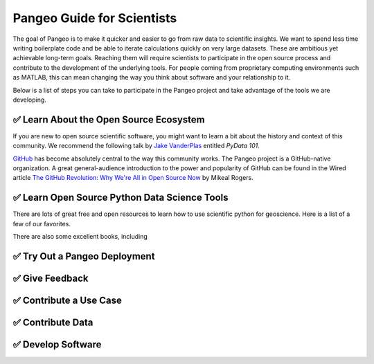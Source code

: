 .. _quickstart:

Pangeo Guide for Scientists
===========================

The goal of Pangeo is to make it quicker and easier to go from raw data to
scientific insights.
We want to spend less time writing boilerplate code and be able to iterate
calculations quickly on very large datasets.
These are ambitious yet achievable long-term goals.
Reaching them will require scientists to participate in the open source process
and contribute to the development of the underlying tools.
For people coming from proprietary computing environments such as MATLAB, this
can mean changing the way you think about software and your relationship to it.

Below is a list of steps you can take to participate in the Pangeo project and
take advantage of the tools we are developing.

✅ Learn About the Open Source Ecosystem
----------------------------------------

If you are new to open source scientific software, you might want to learn a
bit about the history and context of this community.
We recommend the following talk by `Jake VanderPlas <http://vanderplas.com/>`_
entitled *PyData 101*.

.. raw:: html

   <iframe width="560" height="315" src="https://www.youtube.com/embed/DifMYH3iuFw" frameborder="0" allow="autoplay; encrypted-media" allowfullscreen></iframe>

.. raw:: html

   <script async class="speakerdeck-embed" data-id="e5a862c2a11849d082bd9e41484bd7d1" data-ratio="1.33333333333333" src="http://speakerdeck.com/assets/embed.js"></script>

GitHub_ has become absolutely central to the way this community works.
The Pangeo project is a GitHub-native organization.
A great general-audience introduction to the power and popularity of GitHub
can be found in the Wired article
`The GitHub Revolution: Why We're All in Open Source Now <https://www.wired.com/2013/03/github/>`_
by Mikeal Rogers.


.. _GitHub: https://github.org/

✅ Learn Open Source Python Data Science Tools
----------------------------------------------

There are lots of great free and open resources to learn how to use scientific
python for geoscience.
Here is a list of a few of our favorites.

There are also some excellent books, including


✅ Try Out a Pangeo Deployment
------------------------------


✅ Give Feedback
----------------


✅ Contribute a Use Case
------------------------


✅ Contribute Data
------------------


✅ Develop Software
-------------------

